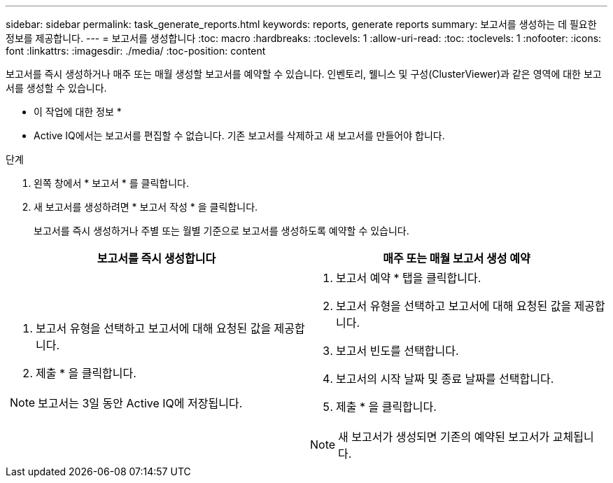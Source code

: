 ---
sidebar: sidebar 
permalink: task_generate_reports.html 
keywords: reports, generate reports 
summary: 보고서를 생성하는 데 필요한 정보를 제공합니다. 
---
= 보고서를 생성합니다
:toc: macro
:hardbreaks:
:toclevels: 1
:allow-uri-read: 
:toc: 
:toclevels: 1
:nofooter: 
:icons: font
:linkattrs: 
:imagesdir: ./media/
:toc-position: content


[role="lead"]
보고서를 즉시 생성하거나 매주 또는 매월 생성할 보고서를 예약할 수 있습니다. 인벤토리, 웰니스 및 구성(ClusterViewer)과 같은 영역에 대한 보고서를 생성할 수 있습니다.

* 이 작업에 대한 정보 *

* Active IQ에서는 보고서를 편집할 수 없습니다. 기존 보고서를 삭제하고 새 보고서를 만들어야 합니다.


.단계
. 왼쪽 창에서 * 보고서 * 를 클릭합니다.
. 새 보고서를 생성하려면 * 보고서 작성 * 을 클릭합니다.
+
보고서를 즉시 생성하거나 주별 또는 월별 기준으로 보고서를 생성하도록 예약할 수 있습니다.



[cols="50,50"]
|===
| 보고서를 즉시 생성합니다 | 매주 또는 매월 보고서 생성 예약 


 a| 
. 보고서 유형을 선택하고 보고서에 대해 요청된 값을 제공합니다.
. 제출 * 을 클릭합니다.



NOTE: 보고서는 3일 동안 Active IQ에 저장됩니다.
 a| 
. 보고서 예약 * 탭을 클릭합니다.
. 보고서 유형을 선택하고 보고서에 대해 요청된 값을 제공합니다.
. 보고서 빈도를 선택합니다.
. 보고서의 시작 날짜 및 종료 날짜를 선택합니다.
. 제출 * 을 클릭합니다.



NOTE: 새 보고서가 생성되면 기존의 예약된 보고서가 교체됩니다.

|===